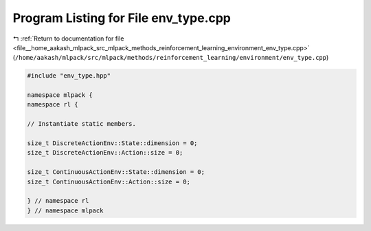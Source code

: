 
.. _program_listing_file__home_aakash_mlpack_src_mlpack_methods_reinforcement_learning_environment_env_type.cpp:

Program Listing for File env_type.cpp
=====================================

|exhale_lsh| :ref:`Return to documentation for file <file__home_aakash_mlpack_src_mlpack_methods_reinforcement_learning_environment_env_type.cpp>` (``/home/aakash/mlpack/src/mlpack/methods/reinforcement_learning/environment/env_type.cpp``)

.. |exhale_lsh| unicode:: U+021B0 .. UPWARDS ARROW WITH TIP LEFTWARDS

.. code-block:: cpp

   
   #include "env_type.hpp"
   
   namespace mlpack {
   namespace rl {
   
   // Instantiate static members.
   
   size_t DiscreteActionEnv::State::dimension = 0;
   size_t DiscreteActionEnv::Action::size = 0;
   
   size_t ContinuousActionEnv::State::dimension = 0;
   size_t ContinuousActionEnv::Action::size = 0;
   
   } // namespace rl
   } // namespace mlpack
